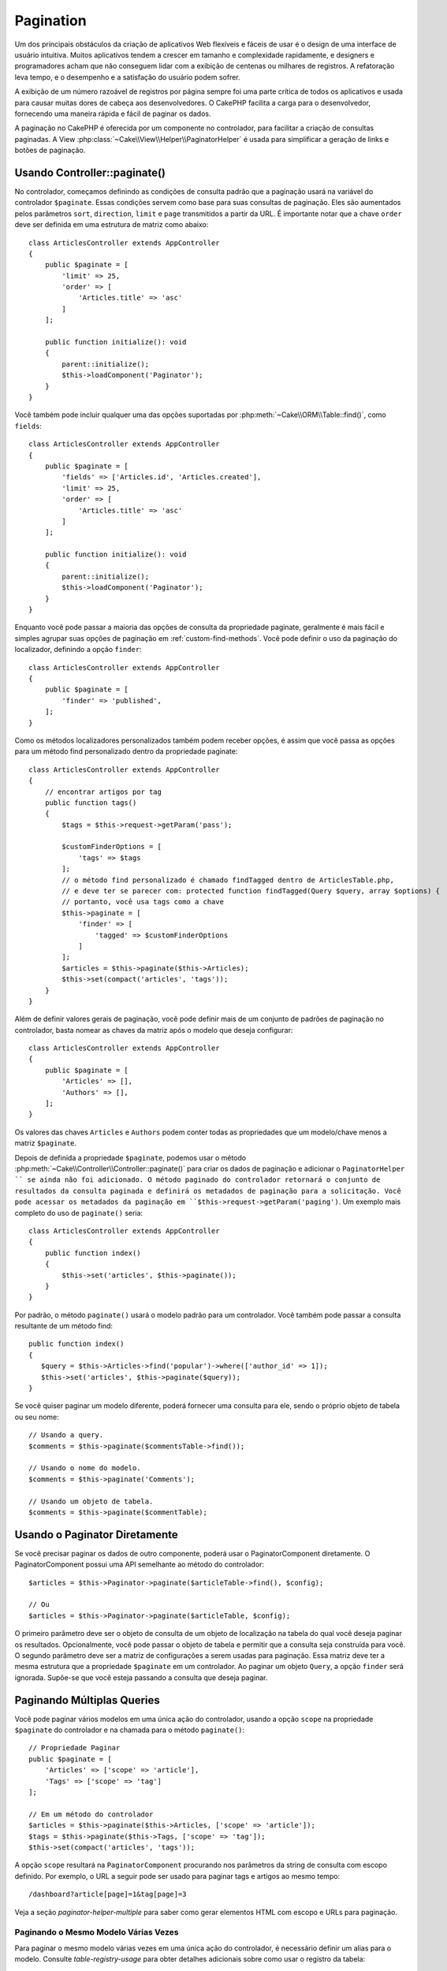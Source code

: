 Pagination
##########

.. php:namespace:: Cake\Controller\Component

.. php:class:: PaginatorComponent

Um dos principais obstáculos da criação de aplicativos Web flexíveis e fáceis de usar
é o design de uma interface de usuário intuitiva. Muitos aplicativos tendem a crescer
em tamanho e complexidade rapidamente, e designers e programadores acham que não conseguem
lidar com a exibição de centenas ou milhares de registros. A refatoração leva tempo, e o
desempenho e a satisfação do usuário podem sofrer.

A exibição de um número razoável de registros por página sempre foi uma parte crítica
de todos os aplicativos e usada para causar muitas dores de cabeça aos desenvolvedores.
O CakePHP facilita a carga para o desenvolvedor, fornecendo uma maneira rápida e fácil
de paginar os dados.

A paginação no CakePHP é oferecida por um componente no controlador, para facilitar a
criação de consultas paginadas. A View :php:class:`~Cake\\View\\Helper\\PaginatorHelper`
é usada para simplificar a geração de links e botões de paginação.

Usando Controller::paginate()
=============================

No controlador, começamos definindo as condições de consulta padrão que a paginação usará
na variável do controlador ``$paginate``. Essas condições servem como base para suas
consultas de paginação. Eles são aumentados pelos parâmetros ``sort``, ``direction``,
``limit`` e ``page`` transmitidos a partir da URL. É importante notar que a chave ``order``
deve ser definida em uma estrutura de matriz como abaixo::

    class ArticlesController extends AppController
    {
        public $paginate = [
            'limit' => 25,
            'order' => [
                'Articles.title' => 'asc'
            ]
        ];

        public function initialize(): void
        {
            parent::initialize();
            $this->loadComponent('Paginator');
        }
    }

Você também pode incluir qualquer uma das opções suportadas
por :php:meth:`~Cake\\ORM\\Table::find()`, como ``fields``::

    class ArticlesController extends AppController
    {
        public $paginate = [
            'fields' => ['Articles.id', 'Articles.created'],
            'limit' => 25,
            'order' => [
                'Articles.title' => 'asc'
            ]
        ];

        public function initialize(): void
        {
            parent::initialize();
            $this->loadComponent('Paginator');
        }
    }

Enquanto você pode passar a maioria das opções de consulta da propriedade
paginate, geralmente é mais fácil e simples agrupar suas opções de paginação
em :ref:`custom-find-methods`. Você pode definir o uso da paginação do
localizador, definindo a opção ``finder``::

    class ArticlesController extends AppController
    {
        public $paginate = [
            'finder' => 'published',
        ];
    }

Como os métodos localizadores personalizados também podem receber opções, é assim
que você passa as opções para um método find personalizado dentro da propriedade
paginate::

    class ArticlesController extends AppController
    {
        // encontrar artigos por tag
        public function tags()
        {
            $tags = $this->request->getParam('pass');

            $customFinderOptions = [
                'tags' => $tags
            ];
            // o método find personalizado é chamado findTagged dentro de ArticlesTable.php,
            // e deve ter se parecer com: protected function findTagged(Query $query, array $options) {
            // portanto, você usa tags como a chave
            $this->paginate = [
                'finder' => [
                    'tagged' => $customFinderOptions
                ]
            ];
            $articles = $this->paginate($this->Articles);
            $this->set(compact('articles', 'tags'));
        }
    }

Além de definir valores gerais de paginação, você pode definir mais de um
conjunto de padrões de paginação no controlador, basta nomear as chaves da
matriz após o modelo que deseja configurar::

    class ArticlesController extends AppController
    {
        public $paginate = [
            'Articles' => [],
            'Authors' => [],
        ];
    }

Os valores das chaves ``Articles`` e ``Authors`` podem conter todas as propriedades
que um modelo/chave menos a matriz ``$paginate``.

Depois de definida a propriedade ``$paginate``, podemos usar o método :php:meth:`~Cake\\Controller\\Controller::paginate()`
para criar os dados de paginação e adicionar o ``PaginatorHelper `` se ainda não foi adicionado.
O método paginado do controlador retornará o conjunto de resultados da consulta paginada e
definirá os metadados de paginação para a solicitação. Você pode acessar os metadados da
paginação em ``$this->request->getParam('paging')``. Um exemplo mais completo do uso de
``paginate()`` seria::

    class ArticlesController extends AppController
    {
        public function index()
        {
            $this->set('articles', $this->paginate());
        }
    }

Por padrão, o método ``paginate()`` usará o modelo padrão para
um controlador. Você também pode passar a consulta resultante de um método find::

     public function index()
     {
        $query = $this->Articles->find('popular')->where(['author_id' => 1]);
        $this->set('articles', $this->paginate($query));
     }

Se você quiser paginar um modelo diferente, poderá fornecer uma consulta para ele,
sendo o próprio objeto de tabela ou seu nome::

    // Usando a query.
    $comments = $this->paginate($commentsTable->find());

    // Usando o nome do modelo.
    $comments = $this->paginate('Comments');

    // Usando um objeto de tabela.
    $comments = $this->paginate($commentTable);

Usando o Paginator Diretamente
==============================

Se você precisar paginar os dados de outro componente, poderá usar o PaginatorComponent
diretamente. O PaginatorComponent possui uma API semelhante ao método do controlador::

    $articles = $this->Paginator->paginate($articleTable->find(), $config);

    // Ou
    $articles = $this->Paginator->paginate($articleTable, $config);

O primeiro parâmetro deve ser o objeto de consulta de um objeto de localização na tabela
do qual você deseja paginar os resultados. Opcionalmente, você pode passar o objeto de
tabela e permitir que a consulta seja construída para você. O segundo parâmetro deve ser
a matriz de configurações a serem usadas para paginação. Essa matriz deve ter a mesma estrutura
que a propriedade ``$paginate`` em um controlador. Ao paginar um objeto ``Query``, a opção
``finder`` será ignorada. Supõe-se que você esteja passando a consulta que deseja paginar.

.. _paginating-multiple-queries:

Paginando Múltiplas Queries
===========================

Você pode paginar vários modelos em uma única ação do controlador, usando a opção
``scope`` na propriedade ``$paginate`` do controlador e na chamada para o
método ``paginate()``::

    // Propriedade Paginar
    public $paginate = [
        'Articles' => ['scope' => 'article'],
        'Tags' => ['scope' => 'tag']
    ];

    // Em um método do controlador
    $articles = $this->paginate($this->Articles, ['scope' => 'article']);
    $tags = $this->paginate($this->Tags, ['scope' => 'tag']);
    $this->set(compact('articles', 'tags'));

A opção ``scope`` resultará na ``PaginatorComponent`` procurando nos parâmetros da
string de consulta com escopo definido. Por exemplo, o URL a seguir pode ser usado
para paginar tags e artigos ao mesmo tempo::

    /dashboard?article[page]=1&tag[page]=3

Veja a seção `paginator-helper-multiple` para saber como gerar elementos HTML
com escopo e URLs para paginação.

Paginando o Mesmo Modelo Várias Vezes
-------------------------------------

Para paginar o mesmo modelo várias vezes em uma única ação do controlador, é
necessário definir um alias para o modelo. Consulte `table-registry-usage`
para obter detalhes adicionais sobre como usar o registro da tabela::

    // Em um método do controlador
    $this->paginate = [
        'ArticlesTable' => [
            'scope' => 'published_articles',
            'limit' => 10,
            'order' => [
                'id' => 'desc',
            ],
        ],
        'UnpublishedArticlesTable' => [
            'scope' => 'unpublished_articles',
            'limit' => 10,
            'order' => [
                'id' => 'desc',
            ],
        ],
    ];

    // Registre um objeto de tabela adicional para permitir a diferenciação no componente de paginação
    TableRegistry::getTableLocator()->setConfig('UnpublishedArticles', [
        'className' => 'App\Model\Table\ArticlesTable',
        'table' => 'articles',
        'entityClass' => 'App\Model\Entity\Article',
    ]);

    $publishedArticles = $this->paginate(
        $this->Articles->find('all', [
            'scope' => 'published_articles'
        ])->where(['published' => true])
    );

    $unpublishedArticles = $this->paginate(
        TableRegistry::getTableLocator()->get('UnpublishedArticles')->find('all', [
            'scope' => 'unpublished_articles'
        ])->where(['published' => false])
    );

.. _control-which-fields-used-for-ordering:

Controlar Quais Campos Usados para Ordenamento
==============================================

Por padrão, a classificação pode ser feita em qualquer coluna não virtual que uma
tabela tenha. Às vezes, isso é indesejável, pois permite que os usuários classifiquem
em colunas não indexadas que podem ser caras de solicitar. Você pode definir a lista de
permissões dos campos que podem ser classificados usando a opção ``sortableFields``. Essa
opção é necessária quando você deseja classificar os dados associados ou os campos computados
que podem fazer parte da sua consulta de paginação::

    public $paginate = [
        'sortableFields' => [
            'id', 'title', 'Users.username', 'created'
        ]
    ];

Quaisquer solicitações que tentem classificar campos que não estão na lista de permissões serão ignoradas.

Limitar o Número Máximo de Linhas por Página
============================================

O número de resultados que são buscados por página é exposto ao usuário como o
parâmetro ``limit``. Geralmente, é indesejável permitir que os usuários busquem
todas as linhas em um conjunto paginado. A opção ``maxLimit`` afirma que ninguém
pode definir esse limite muito alto do lado de fora. Por padrão, o CakePHP limita
o número máximo de linhas que podem ser buscadas para 100. Se esse padrão não for
apropriado para a sua aplicação, você poderá ajustá-lo como parte das opções de paginação,
por exemplo, reduzindo-o para ``10``::

    public $paginate = [
        // Outras chaves aqui.
        'maxLimit' => 10
    ];

Se o parâmetro de limite da solicitação for maior que esse valor,
ele será reduzido ao valor ``maxLimit``.

Juntando Associações Adicionais
===============================

Associações adicionais podem ser carregadas na tabela paginada usando o
parâmetro ``contains``::

    public function index()
    {
        $this->paginate = [
            'contain' => ['Authors', 'Comments']
        ];

        $this->set('articles', $this->paginate($this->Articles));
    }

Solicitações de Página Fora do Intervalo
========================================

O PaginatorComponent lançará uma ``NotFoundException`` ao tentar acessar uma página
inexistente, ou seja, o número da página solicitada é maior que a contagem total de páginas.

Portanto, você pode permitir que a página de erro normal seja renderizada ou usar um
bloco try catch e executar a ação apropriada quando um ``NotFoundException`` for capturado::

    use Cake\Http\Exception\NotFoundException;

    public function index()
    {
        try {
            $this->paginate();
        } catch (NotFoundException $e) {
            // Faça algo aqui como redirecionar para a primeira ou a última página.
            // $this->request->getParam('paging') fornecerá as informações necessárias.
        }
    }

Paginação na View
=================

Verifique a documentação :php:class:`~Cake\\View\\Helper\\PaginatorHelper`
para saber como criar links para navegação de paginação.

.. meta::
    :title lang=pt: Paginação
    :keywords lang=pt: matriz de pedidos, condições de consulta, classe php, aplicativos web, dores de cabeça, obstáculos, complexidade, programadores, parâmetros, paginar, designers, cakephp, satisfação, desenvolvedores
